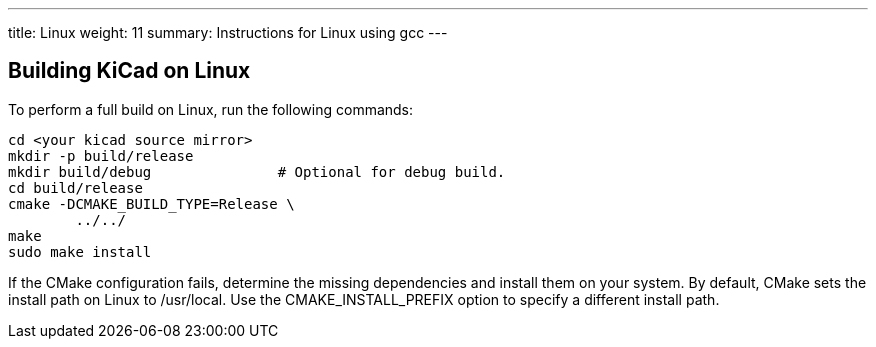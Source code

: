 ---
title: Linux
weight: 11
summary: Instructions for Linux using gcc
---


== Building KiCad on Linux

To perform a full build on Linux, run the following commands:

[source,sh]
```
cd <your kicad source mirror>
mkdir -p build/release
mkdir build/debug               # Optional for debug build.
cd build/release
cmake -DCMAKE_BUILD_TYPE=Release \
        ../../
make
sudo make install
```

If the CMake configuration fails, determine the missing dependencies and install them on your
system.  By default, CMake sets the install path on Linux to /usr/local.  Use the
CMAKE_INSTALL_PREFIX option to specify a different install path.